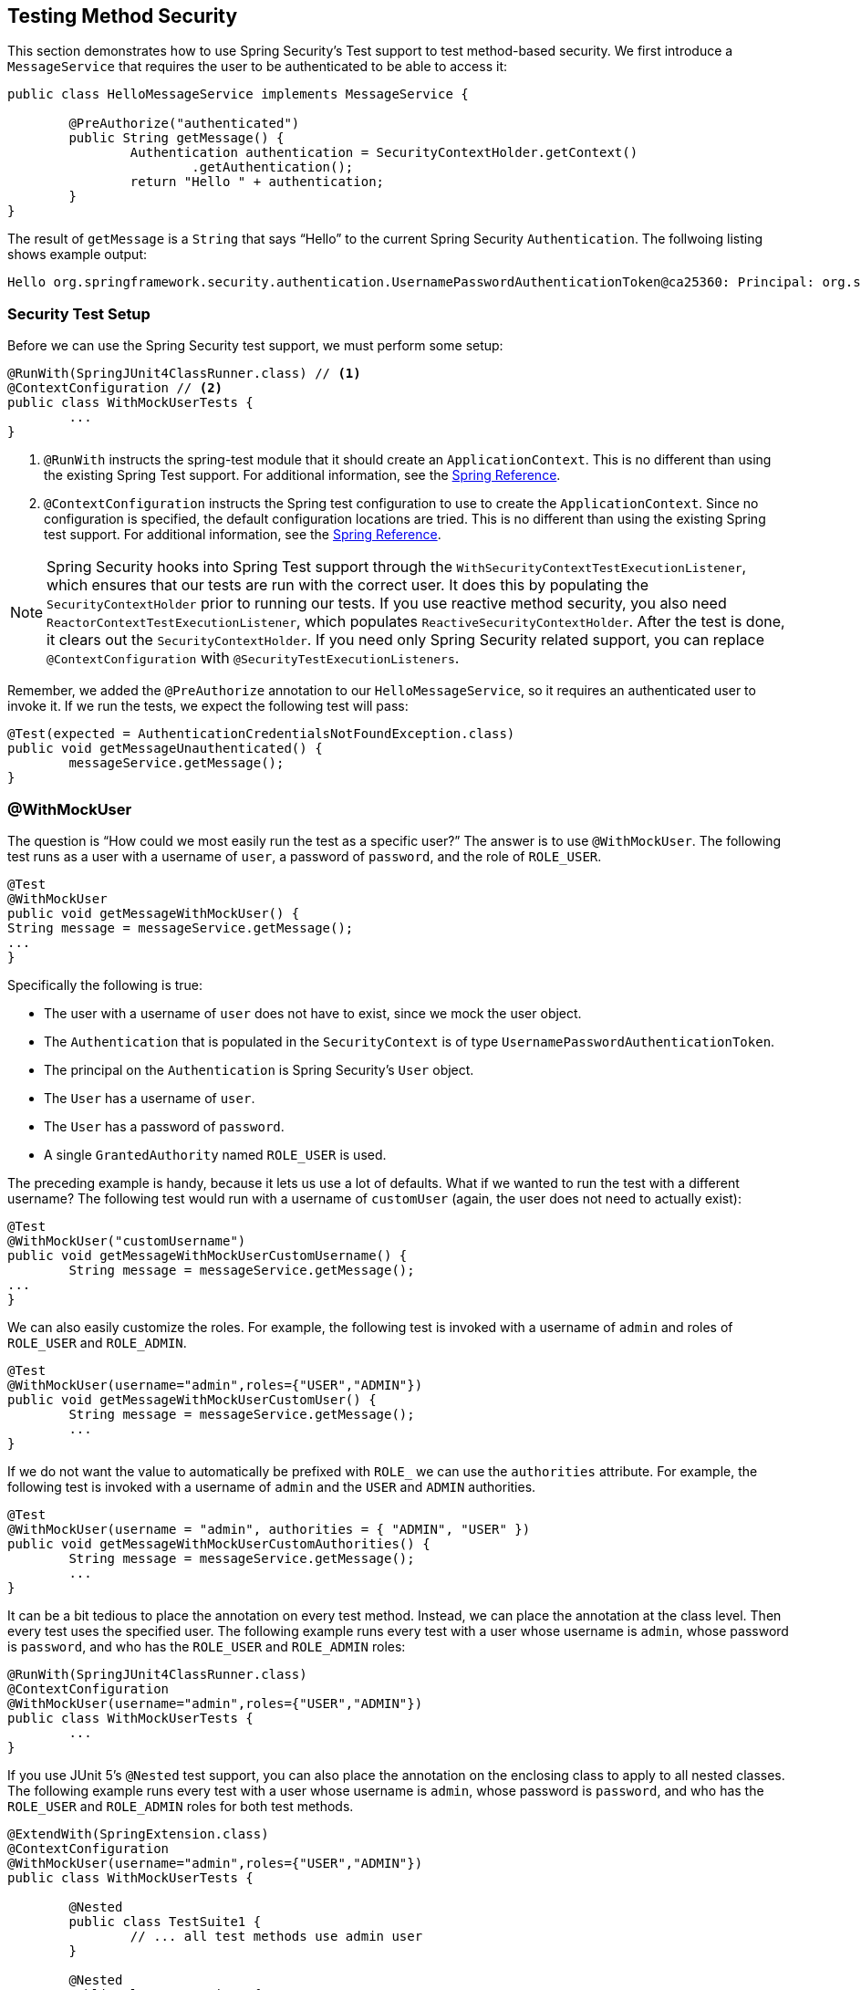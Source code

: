 [[test-method]]
== Testing Method Security

This section demonstrates how to use Spring Security's Test support to test method-based security.
We first introduce a `MessageService` that requires the user to be authenticated to be able to access it:

====
[source,java]
----
public class HelloMessageService implements MessageService {

	@PreAuthorize("authenticated")
	public String getMessage() {
		Authentication authentication = SecurityContextHolder.getContext()
			.getAuthentication();
		return "Hello " + authentication;
	}
}
----
====

The result of `getMessage` is a `String` that says "`Hello`" to the current Spring Security `Authentication`.
The follwoing listing shows example output:

====
[source,text]
----
Hello org.springframework.security.authentication.UsernamePasswordAuthenticationToken@ca25360: Principal: org.springframework.security.core.userdetails.User@36ebcb: Username: user; Password: [PROTECTED]; Enabled: true; AccountNonExpired: true; credentialsNonExpired: true; AccountNonLocked: true; Granted Authorities: ROLE_USER; Credentials: [PROTECTED]; Authenticated: true; Details: null; Granted Authorities: ROLE_USER
----
====

[[test-method-setup]]
=== Security Test Setup

Before we can use the Spring Security test support, we must perform some setup:

====
[source,java]
----
@RunWith(SpringJUnit4ClassRunner.class) // <1>
@ContextConfiguration // <2>
public class WithMockUserTests {
	...
}
----
<1> `@RunWith` instructs the spring-test module that it should create an `ApplicationContext`. This is no different than using the existing Spring Test support. For additional information, see the https://docs.spring.io/spring-framework/docs/4.0.x/spring-framework-reference/htmlsingle/#integration-testing-annotations-standard[Spring Reference].
<2> `@ContextConfiguration` instructs the Spring test configuration to use to create the `ApplicationContext`. Since no configuration is specified, the default configuration locations are tried. This is no different than using the existing Spring test support. For additional information, see the https://docs.spring.io/spring-framework/docs/4.0.x/spring-framework-reference/htmlsingle/#testcontext-ctx-management[Spring Reference].
====

[NOTE]
====
Spring Security hooks into Spring Test support through the `WithSecurityContextTestExecutionListener`, which ensures that our tests are run with the correct user.
It does this by populating the `SecurityContextHolder` prior to running our tests.
If you use reactive method security, you also need `ReactorContextTestExecutionListener`, which populates `ReactiveSecurityContextHolder`.
After the test is done, it clears out the `SecurityContextHolder`.
If you need only Spring Security related support, you can replace `@ContextConfiguration` with `@SecurityTestExecutionListeners`.
====

Remember, we added the `@PreAuthorize` annotation to our `HelloMessageService`, so it requires an authenticated user to invoke it.
If we run the tests, we expect the following test will pass:

====
[source,java]
----
@Test(expected = AuthenticationCredentialsNotFoundException.class)
public void getMessageUnauthenticated() {
	messageService.getMessage();
}
----
====

[[test-method-withmockuser]]
=== @WithMockUser

The question is "`How could we most easily run the test as a specific user?`"
The answer is to use `@WithMockUser`.
The following test runs as a user with a username of `user`, a password of `password`, and the role of `ROLE_USER`.

====
[source,java]
----
@Test
@WithMockUser
public void getMessageWithMockUser() {
String message = messageService.getMessage();
...
}
----
====

Specifically the following is true:

* The user with a username of `user` does not have to exist, since we mock the user object.
* The `Authentication` that is populated in the `SecurityContext` is of type `UsernamePasswordAuthenticationToken`.
* The principal on the `Authentication` is Spring Security's `User` object.
* The `User` has a username of `user`.
* The `User` has a password of `password`.
* A single `GrantedAuthority` named `ROLE_USER` is used.

The preceding example is handy, because it lets us use a lot of defaults.
What if we wanted to run the test with a different username?
The following test would run with a username of `customUser` (again, the user does not need to actually exist):

====
[source,java]
----
@Test
@WithMockUser("customUsername")
public void getMessageWithMockUserCustomUsername() {
	String message = messageService.getMessage();
...
}
----
====

We can also easily customize the roles.
For example, the following test is invoked with a username of `admin` and roles of `ROLE_USER` and `ROLE_ADMIN`.

====
[source,java]
----
@Test
@WithMockUser(username="admin",roles={"USER","ADMIN"})
public void getMessageWithMockUserCustomUser() {
	String message = messageService.getMessage();
	...
}
----
====

If we do not want the value to automatically be prefixed with `ROLE_` we can use the `authorities` attribute.
For example, the following test is invoked with a username of `admin` and the `USER` and `ADMIN` authorities.

====
[source,java]
----
@Test
@WithMockUser(username = "admin", authorities = { "ADMIN", "USER" })
public void getMessageWithMockUserCustomAuthorities() {
	String message = messageService.getMessage();
	...
}
----
====

It can be a bit tedious to place the annotation on every test method.
Instead, we can place the annotation at the class level. Then every test uses the specified user.
The following example runs every test with a user whose username is `admin`, whose password is `password`, and who has the `ROLE_USER` and `ROLE_ADMIN` roles:

====
[source,java]
----
@RunWith(SpringJUnit4ClassRunner.class)
@ContextConfiguration
@WithMockUser(username="admin",roles={"USER","ADMIN"})
public class WithMockUserTests {
	...
}
----
====

If you use JUnit 5's `@Nested` test support, you can also place the annotation on the enclosing class to apply to all nested classes.
The following example runs every test with a user whose username is `admin`, whose password is `password`, and who has the `ROLE_USER` and `ROLE_ADMIN` roles for both test methods.

====
[source,java]
----
@ExtendWith(SpringExtension.class)
@ContextConfiguration
@WithMockUser(username="admin",roles={"USER","ADMIN"})
public class WithMockUserTests {

	@Nested
	public class TestSuite1 {
		// ... all test methods use admin user
	}

	@Nested
	public class TestSuite2 {
		// ... all test methods use admin user
	}
}
----
====

By default, the `SecurityContext` is set during the `TestExecutionListener.beforeTestMethod` event.
This is the equivalent of happening before JUnit's `@Before`.
You can change this to happen during the `TestExecutionListener.beforeTestExecution` event, which is after JUnit's `@Before` but before the test method is invoked:

====
[source,java]
----
@WithMockUser(setupBefore = TestExecutionEvent.TEST_EXECUTION)
----
====

[[test-method-withanonymoususer]]
=== @WithAnonymousUser

Using `@WithAnonymousUser` allows running as an anonymous user.
This is especially convenient when you wish to run most of your tests with a specific user but want to run a few tests as an anonymous user.
The following example runs `withMockUser1` and `withMockUser2` by using <<test-method-withmockuser,@WithMockUser>> and `anonymous` as an anonymous user:

====
[source,java]
----
@RunWith(SpringJUnit4ClassRunner.class)
@WithMockUser
public class WithUserClassLevelAuthenticationTests {

	@Test
	public void withMockUser1() {
	}

	@Test
	public void withMockUser2() {
	}

	@Test
	@WithAnonymousUser
	public void anonymous() throws Exception {
		// override default to run as anonymous user
	}
}
----
====

By default, the `SecurityContext` is set during the `TestExecutionListener.beforeTestMethod` event.
This is the equivalent of happening before JUnit's `@Before`.
You can change this to happen during the `TestExecutionListener.beforeTestExecution` event, which is after JUnit's `@Before` but before the test method is invoked:

====
[source,java]
----
@WithAnonymousUser(setupBefore = TestExecutionEvent.TEST_EXECUTION)
----
====

[[test-method-withuserdetails]]
=== @WithUserDetails

While `@WithMockUser` is a convenient way to get started, it may not work in all instances.
For example, some applications expect the `Authentication` principal to be of a specific type.
This is done so that the application can refer to the principal as the custom type and reduce coupling on Spring Security.

The custom principal is often returned by a custom `UserDetailsService` that returns an object that implements both `UserDetails` and the custom type.
For situations like this, it is useful to create the test user by using a custom `UserDetailsService`.
That is exactly what `@WithUserDetails` does.

Assuming we have a `UserDetailsService` exposed as a bean, the following test is invoked with an `Authentication` of type `UsernamePasswordAuthenticationToken` and a principal that is returned from the `UserDetailsService` with the username of `user`:

====
[source,java]
----
@Test
@WithUserDetails
public void getMessageWithUserDetails() {
	String message = messageService.getMessage();
	...
}
----
====

We can also customize the username used to lookup the user from our `UserDetailsService`.
For example, this test can be run with a principal that is returned from the `UserDetailsService` with the username of `customUsername`:

====
[source,java]
----
@Test
@WithUserDetails("customUsername")
public void getMessageWithUserDetailsCustomUsername() {
	String message = messageService.getMessage();
	...
}
----
====

We can also provide an explicit bean name to look up the `UserDetailsService`.
The following test looks up the username of `customUsername` by using the `UserDetailsService` with a bean name of `myUserDetailsService`:

====
[source,java]
----
@Test
@WithUserDetails(value="customUsername", userDetailsServiceBeanName="myUserDetailsService")
public void getMessageWithUserDetailsServiceBeanName() {
	String message = messageService.getMessage();
	...
}
----
====

As we did with `@WithMockUser`, we can also place our annotation at the class level so that every test uses the same user.
However, unlike `@WithMockUser`, `@WithUserDetails` requires the user to exist.

By default, the `SecurityContext` is set during the `TestExecutionListener.beforeTestMethod` event.
This is the equivalent of happening before JUnit's `@Before`.
You can change this to happen during the `TestExecutionListener.beforeTestExecution` event, which is after JUnit's `@Before` but before the test method is invoked:

====
[source,java]
----
@WithUserDetails(setupBefore = TestExecutionEvent.TEST_EXECUTION)
----
====

[[test-method-withsecuritycontext]]
=== @WithSecurityContext

We have seen that `@WithMockUser` is an excellent choice if we do not use a custom `Authentication` principal.
Next, we discovered that `@WithUserDetails` lets us use a custom `UserDetailsService` to create our `Authentication` principal but requires the user to exist.
We now see an option that allows the most flexibility.

We can create our own annotation that uses the `@WithSecurityContext` to create any `SecurityContext` we want.
For example, we might create an annotation named `@WithMockCustomUser`:

====
[source,java]
----
@Retention(RetentionPolicy.RUNTIME)
@WithSecurityContext(factory = WithMockCustomUserSecurityContextFactory.class)
public @interface WithMockCustomUser {

	String username() default "rob";

	String name() default "Rob Winch";
}
----
====

You can see that `@WithMockCustomUser` is annotated with the `@WithSecurityContext` annotation.
This is what signals to Spring Security test support that we intend to create a `SecurityContext` for the test.
The `@WithSecurityContext` annotation requires that we specify a `SecurityContextFactory` to create a new `SecurityContext`, given our `@WithMockCustomUser` annotation.
The following listing shows our `WithMockCustomUserSecurityContextFactory` implementation:

====
[source,java]
----
public class WithMockCustomUserSecurityContextFactory
	implements WithSecurityContextFactory<WithMockCustomUser> {
	@Override
	public SecurityContext createSecurityContext(WithMockCustomUser customUser) {
		SecurityContext context = SecurityContextHolder.createEmptyContext();

		CustomUserDetails principal =
			new CustomUserDetails(customUser.name(), customUser.username());
		Authentication auth =
			new UsernamePasswordAuthenticationToken(principal, "password", principal.getAuthorities());
		context.setAuthentication(auth);
		return context;
	}
}
----
====

We can now annotate a test class or a test method with our new annotation and Spring Security's `WithSecurityContextTestExecutionListener` to ensure that our `SecurityContext` is populated appropriately.

When creating your own `WithSecurityContextFactory` implementations, it is nice to know that they can be annotated with standard Spring annotations.
For example, the `WithUserDetailsSecurityContextFactory` uses the `@Autowired` annotation to acquire the `UserDetailsService`:

====
[source,java]
----
final class WithUserDetailsSecurityContextFactory
	implements WithSecurityContextFactory<WithUserDetails> {

	private UserDetailsService userDetailsService;

	@Autowired
	public WithUserDetailsSecurityContextFactory(UserDetailsService userDetailsService) {
		this.userDetailsService = userDetailsService;
	}

	public SecurityContext createSecurityContext(WithUserDetails withUser) {
		String username = withUser.value();
		Assert.hasLength(username, "value() must be non-empty String");
		UserDetails principal = userDetailsService.loadUserByUsername(username);
		Authentication authentication = new UsernamePasswordAuthenticationToken(principal, principal.getPassword(), principal.getAuthorities());
		SecurityContext context = SecurityContextHolder.createEmptyContext();
		context.setAuthentication(authentication);
		return context;
	}
}
----
====

By default, the `SecurityContext` is set during the `TestExecutionListener.beforeTestMethod` event.
This is the equivalent of happening before JUnit's `@Before`.
You can change this to happen during the `TestExecutionListener.beforeTestExecution` event, which is after JUnit's `@Before` but before the test method is invoked:

====
[source,java]
----
@WithSecurityContext(setupBefore = TestExecutionEvent.TEST_EXECUTION)
----
====

[[test-method-meta-annotations]]
=== Test Meta Annotations

If you reuse the same user within your tests often, it is not ideal to have to repeatedly specify the attributes.
For example, if you have many tests related to an administrative user with a username of `admin` and roles of `ROLE_USER` and `ROLE_ADMIN`, you have to write:

====
[source,java]
----
@WithMockUser(username="admin",roles={"USER","ADMIN"})
----
====

Rather than repeating this everywhere, we can use a meta annotation.
For example, we could create a meta annotation named `WithMockAdmin`:

====
[source,java]
----
@Retention(RetentionPolicy.RUNTIME)
@WithMockUser(value="rob",roles="ADMIN")
public @interface WithMockAdmin { }
----
====

Now we can use `@WithMockAdmin` in the same way as the more verbose `@WithMockUser`.

Meta annotations work with any of the testing annotations described in this section.
For example, this means that we could create a meta annotation for `@WithUserDetails("admin")` as well.
